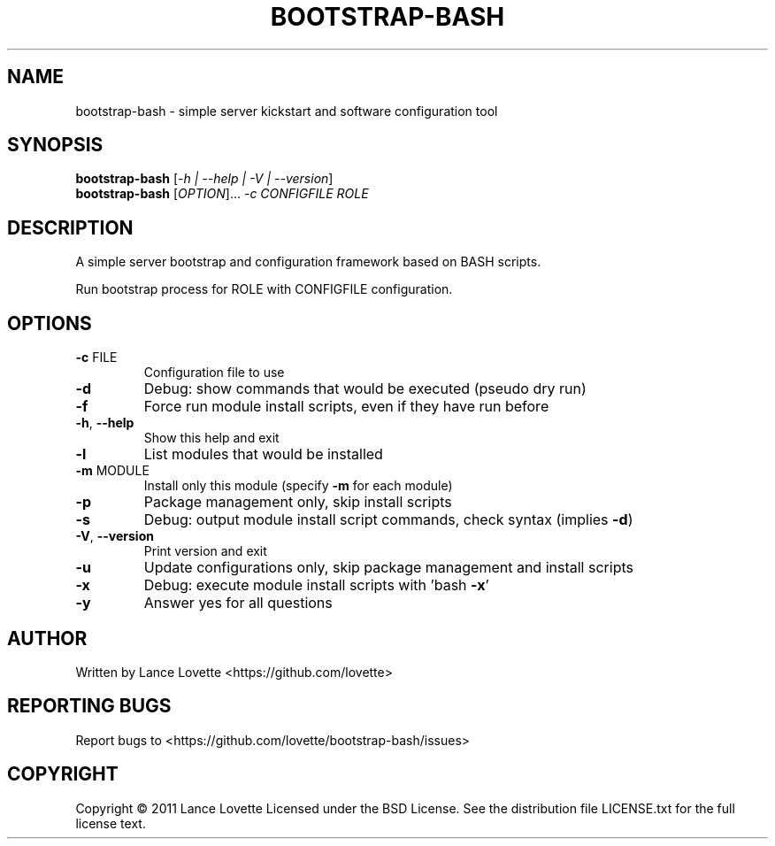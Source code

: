 .\" DO NOT MODIFY THIS FILE!  It was generated by help2man 1.36.
.TH BOOTSTRAP-BASH "8" "May 2012" "bootstrap-bash 1.0.7" "System Administration Utilities"
.SH NAME
bootstrap-bash \- simple server kickstart and software configuration tool
.SH SYNOPSIS
.B bootstrap-bash
[\fI-h | --help | -V | --version\fR]
.br
.B bootstrap-bash
[\fIOPTION\fR]... \fI-c CONFIGFILE ROLE\fR
.SH DESCRIPTION
A simple server bootstrap and configuration framework based on BASH scripts.
.PP
Run bootstrap process for ROLE with CONFIGFILE configuration.
.SH OPTIONS
.TP
\fB\-c\fR FILE
Configuration file to use
.TP
\fB\-d\fR
Debug: show commands that would be executed (pseudo dry run)
.TP
\fB\-f\fR
Force run module install scripts, even if they have run before
.TP
\fB\-h\fR, \fB\-\-help\fR
Show this help and exit
.TP
\fB\-l\fR
List modules that would be installed
.TP
\fB\-m\fR MODULE
Install only this module (specify \fB\-m\fR for each module)
.TP
\fB\-p\fR
Package management only, skip install scripts
.TP
\fB\-s\fR
Debug: output module install script commands, check syntax (implies \fB\-d\fR)
.TP
\fB\-V\fR, \fB\-\-version\fR
Print version and exit
.TP
\fB\-u\fR
Update configurations only, skip package management and install scripts
.TP
\fB\-x\fR
Debug: execute module install scripts with 'bash \fB\-x\fR'
.TP
\fB\-y\fR
Answer yes for all questions
.SH AUTHOR
Written by Lance Lovette <https://github.com/lovette>
.SH "REPORTING BUGS"
Report bugs to <https://github.com/lovette/bootstrap\-bash/issues>
.SH COPYRIGHT
Copyright \(co 2011 Lance Lovette
Licensed under the BSD License.
See the distribution file LICENSE.txt for the full license text.

